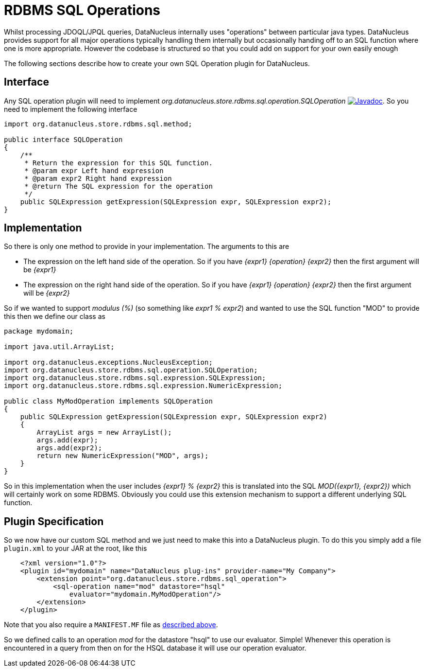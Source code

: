 [[rdbms_sql_operation]]
= RDBMS SQL Operations
:_basedir: ../
:_imagesdir: images/

Whilst processing JDOQL/JPQL queries, DataNucleus internally uses "operations" between particular java types.
DataNucleus provides support for all major operations typically handling them internally but occasionally handing off to an SQL function where one is more appropriate. 
However the codebase is structured so that you could add on support for your own easily enough

The following sections describe how to create your own SQL Operation plugin for DataNucleus.

== Interface

Any SQL operation plugin will need to implement _org.datanucleus.store.rdbms.sql.operation.SQLOperation_
http://www.datanucleus.org/javadocs/store.rdbms/latest/org/datanucleus/store/rdbms/sql/operation/SQLOperation.html[image:../images/javadoc.png[Javadoc]].
So you need to implement the following interface

[source,java]
-----
import org.datanucleus.store.rdbms.sql.method;

public interface SQLOperation
{
    /**
     * Return the expression for this SQL function.
     * @param expr Left hand expression
     * @param expr2 Right hand expression
     * @return The SQL expression for the operation
     */
    public SQLExpression getExpression(SQLExpression expr, SQLExpression expr2);
}
-----

== Implementation

So there is only one method to provide in your implementation. The arguments to this are

* The expression on the left hand side of the operation. So if you have _{expr1} {operation} {expr2}_ then the first argument will be _{expr1}_
* The expression on the right hand side of the operation. So if you have _{expr1} {operation} {expr2}_ then the first argument will be _{expr2}_

So if we wanted to support _modulus (%)_ (so something like __expr1 % expr2__)
and wanted to use the SQL function "MOD" to provide this then we define our class as

[source,java]
-----
package mydomain;

import java.util.ArrayList;

import org.datanucleus.exceptions.NucleusException;
import org.datanucleus.store.rdbms.sql.operation.SQLOperation;
import org.datanucleus.store.rdbms.sql.expression.SQLExpression;
import org.datanucleus.store.rdbms.sql.expression.NumericExpression;

public class MyModOperation implements SQLOperation
{
    public SQLExpression getExpression(SQLExpression expr, SQLExpression expr2)
    {
        ArrayList args = new ArrayList();
        args.add(expr);
        args.add(expr2);
        return new NumericExpression("MOD", args);
    }
}
-----

So in this implementation when the user includes _{expr1} % {expr2}_ this is translated into the SQL __MOD({expr1}, {expr2})__ which will certainly
work on some RDBMS. Obviously you could use this extension mechanism to support a different underlying SQL function.

== Plugin Specification

So we now have our custom SQL method and we just need to make this into a DataNucleus plugin. To do this you simply add a file 
`plugin.xml` to your JAR at the root, like this

-----
    <?xml version="1.0"?>
    <plugin id="mydomain" name="DataNucleus plug-ins" provider-name="My Company">
        <extension point="org.datanucleus.store.rdbms.sql_operation">
            <sql-operation name="mod" datastore="hsql"
                evaluator="mydomain.MyModOperation"/>
        </extension>
    </plugin>
-----

Note that you also require a `MANIFEST.MF` file as xref:extensions.adoc#MANIFEST[described above].

So we defined calls to an operation _mod_ for the datastore "hsql" to use our evaluator. Simple! 
Whenever this operation is encountered in a query from then on for the HSQL database it will use our operation evaluator.
